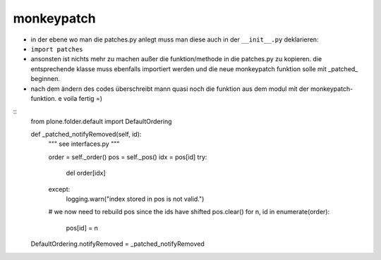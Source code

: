 monkeypatch
===========

- in der ebene wo man die patches.py anlegt muss man diese auch
  in der ``__init__.py`` deklarieren:

- ``import patches``


- ansonsten ist nichts mehr zu machen außer die funktion/methode in die patches.py
  zu kopieren. die entsprechende klasse muss ebenfalls importiert werden und
  die neue monkeypatch funktion solle mit _patched_ beginnen.

- nach dem ändern des codes überschreibt mann quasi noch die funktion aus dem modul
  mit der monkeypatch-funktion.
  e voila fertig =)

::
    from plone.folder.default import DefaultOrdering
    
    def _patched_notifyRemoved(self, id):
        """ see interfaces.py """
    
        order = self._order()
        pos = self._pos()
        idx = pos[id]
        try:
            del order[idx]
        except:
            logging.warn("index stored in pos is not valid.")
        # we now need to rebuild pos since the ids have shifted
        pos.clear()
        for n, id in enumerate(order):
            pos[id] = n 
    
    DefaultOrdering.notifyRemoved = _patched_notifyRemoved
